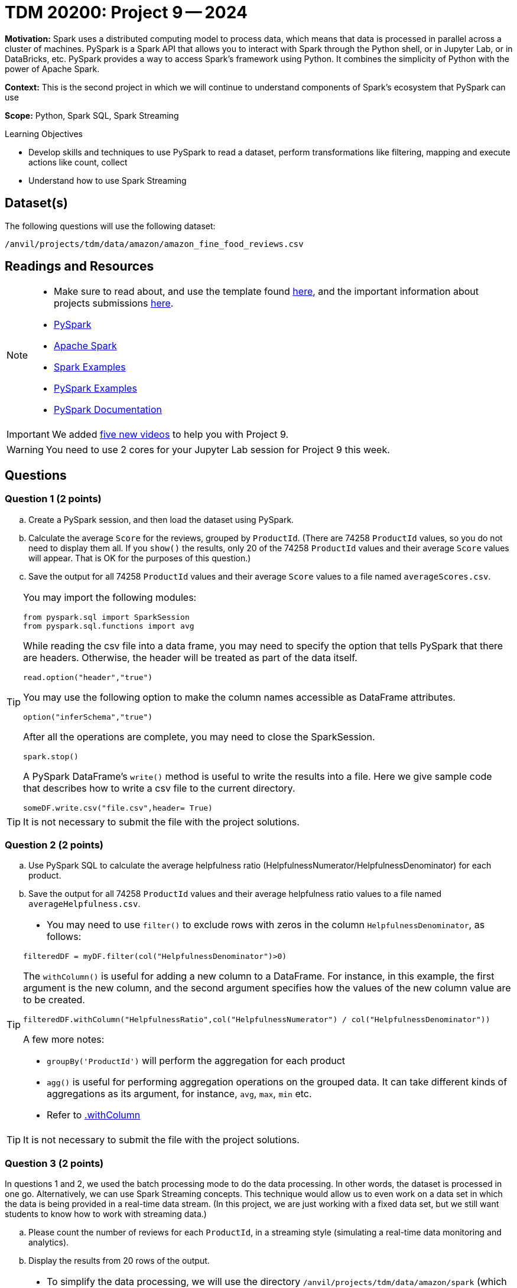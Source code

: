 = TDM 20200: Project 9 -- 2024

**Motivation:** Spark uses a distributed computing model to process data, which means that data is processed in parallel across a cluster of machines. PySpark is a Spark API that allows you to interact with Spark through the Python shell, or in Jupyter Lab, or in DataBricks, etc. PySpark provides a way to access Spark's framework using Python. It combines the simplicity of Python with the power of Apache Spark.

**Context:** This is the second project in which we will continue to understand components of Spark's ecosystem that PySpark can use

**Scope:** Python, Spark SQL, Spark Streaming

.Learning Objectives
****
- Develop skills and techniques to use PySpark to read a dataset, perform transformations like filtering, mapping and execute actions like count, collect 
- Understand how to use Spark Streaming
****

== Dataset(s)

The following questions will use the following dataset:

`/anvil/projects/tdm/data/amazon/amazon_fine_food_reviews.csv`


== Readings and Resources

[NOTE]
====
- Make sure to read about, and use the template found xref:templates.adoc[here], and the important information about projects submissions xref:submissions.adoc[here].
- https://the-examples-book.com/starter-guides/data-engineering/containers/pyspark[PySpark]
- https://spark.apache.org/docs/latest/[Apache Spark]
- https://sparkbyexamples.com/[Spark Examples]
- https://www.analyticsvidhya.com/blog/2022/10/most-important-pyspark-functions-with-example/[PySpark Examples]
- https://spark.apache.org/docs/3.1.3/api/python/index.html[PySpark Documentation]
====

[IMPORTANT]
====
We added https://the-examples-book.com/programming-languages/python/hints-for-TDM-20200-project-9[five new videos] to help you with Project 9.
====

[WARNING]
====
You need to use 2 cores for your Jupyter Lab session for Project 9 this week.
====


== Questions

=== Question 1 (2 points)

.. Create a PySpark session, and then load the dataset using PySpark.
.. Calculate the average `Score` for the reviews, grouped by `ProductId`.  (There are 74258 `ProductId` values, so you do not need to display them all.  If you `show()` the results, only 20 of the 74258 `ProductId` values and their average `Score` values will appear.  That is OK for the purposes of this question.)
.. Save the output for all 74258 `ProductId` values and their average `Score` values to a file named `averageScores.csv`.

[TIP]
====
You may import the following modules:

[source, python]
----
from pyspark.sql import SparkSession
from pyspark.sql.functions import avg
----

While reading the csv file into a data frame, you may need to specify the option that tells PySpark that there are headers.  Otherwise, the header will be treated as part of the data itself.
[source,python]
----
read.option("header","true") 
----

You may use the following option to make the column names accessible as DataFrame attributes.
[source,python]
----
option("inferSchema","true")
----

After all the operations are complete, you may need to close the SparkSession.
[source,python]
----
spark.stop()
----

A PySpark DataFrame's `write()` method is useful to write the results into a file.  Here we give sample code that describes how to write a csv file to the current directory.

[source,python]
----
someDF.write.csv("file.csv",header= True)
----
====

[TIP]
====
It is not necessary to submit the file with the project solutions.
====

 
=== Question 2 (2 points)

.. Use PySpark SQL to calculate the average helpfulness ratio (HelpfulnessNumerator/HelpfulnessDenominator) for each product.
.. Save the output for all 74258 `ProductId` values and their average helpfulness ratio values to a file named `averageHelpfulness.csv`.

[TIP]
====
- You may need to use `filter()` to exclude rows with zeros in the column `HelpfulnessDenominator`, as follows:

[source,python]
----
filteredDF = myDF.filter(col("HelpfulnessDenominator")>0)
----

The `withColumn()` is useful for adding a new column to a DataFrame.  For instance, in this example, the first argument is the new column, and the second argument specifies how the values of the new column value are to be created.

[source,python]
----
filteredDF.withColumn("HelpfulnessRatio",col("HelpfulnessNumerator") / col("HelpfulnessDenominator"))
----

A few more notes:

- `groupBy('ProductId')` will perform the aggregation for each product
- `agg()` is useful for performing aggregation operations on the grouped data. It can take different kinds of aggregations as its argument, for instance, `avg`, `max`, `min` etc.
- Refer to https://spark.apache.org/docs/3.1.3/api/python/reference/api/pyspark.sql.DataFrame.withColumn.html[.withColumn]
====

[TIP]
====
It is not necessary to submit the file with the project solutions.
====

=== Question 3 (2 points)

In questions 1 and 2, we used the batch processing mode to do the data processing.  In other words, the dataset is processed in one go.  Alternatively, we can use Spark Streaming concepts.  This technique would allow us to even work on a data set in which the data is being provided in a real-time data stream.  (In this project, we are just working with a fixed data set, but we still want students to know how to work with streaming data.)

.. Please count the number of reviews for each `ProductId`, in a streaming style (simulating a real-time data monitoring and analytics).
.. Display the results from 20 rows of the output.

[TIP]
====
- To simplify the data processing, we will use the directory `/anvil/projects/tdm/data/amazon/spark` (which has a copy of the csv file in this directory)
- You may refer to the following statements to get the source directory for the dataset  

[source,python]
----
import os
from pyspark.sql import SparkSession
from pyspark.sql.functions import count

# Create a PySpark session
spark = SparkSession.builder.appName("Amazon Fine Food Reviews Streaming").getOrCreate()

data_path = "/anvil/projects/tdm/data/amazon/spark/"
myschema = spark.read.option("header", "true").option("inferSchema", "true").csv(data_path)
streamingDF = spark.readStream.schema(myschema.schema).option("header", "true").csv(data_path)
----

You may use a `start()` method on the query to start the streaming computation.  You may also an `awaitTermination()` method, to keep the application running indefinitely (until manually stopped, or until an error occurs).  This will allow Spark to continuously process incoming data.
====

[IMPORTANT]
====
- You may need to restart the kernel if you make a new Spark session.
====


=== Question 4 (2 points)

Use a streaming session like you did in Question 3.

.. Display the `ProductId` values and `Score` values for the first 20 rows in which the `Score` is strictly larger than 3.  Output these values to the screen as the new data arrives in the streaming session.


[TIP]
====
Filtering streaming data for reviews with a score strictly greater than 3 is a straightforward operation. You may use a filter condition on the streaming DataFrame, for instance, like this

[source,python]
----
.select("ProductId","Score").where("Score > 3")
----

It is also necessary to remove the `.outputMode("complete")` because we are no longer aggregating results from a complete stream.  Instead, we are just outputting first 20 results that satisfy the given criteria that the `Score` is strictly larger than 3.
====
 


=== Question 5 (2 points)

..  Please state your understanding of PySpark streaming concepts in 2 or more sentences.


Project 09 Assignment Checklist
====
* Jupyter Lab notebook with your code, comments and outputs for the assignment
    ** `firstname-lastname-project09.ipynb` 
* Python file with code and comments for the assignment
    ** `firstname-lastname-project09.py`
 
* Submit files through Gradescope
====

[WARNING]
====
_Please_ make sure to double check that your submission is complete, and contains all of your code and output before submitting. If you are on a spotty internet connection, it is recommended to download your submission after submitting it to make sure what you _think_ you submitted, was what you _actually_ submitted.

In addition, please review our xref:projects:submissions.adoc[submission guidelines] before submitting your project.
====